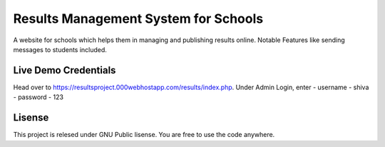 ###################
Results Management System for Schools
###################

A website for schools which helps them in managing and publishing results online. Notable Features like sending messages to students included.

*******************
Live Demo Credentials
*******************

Head over to https://resultsproject.000webhostapp.com/results/index.php.
Under Admin Login, enter
- username - shiva
- password - 123


*******************
Lisense
*******************

This project is relesed under GNU Public lisense. You are free to use the code anywhere.

